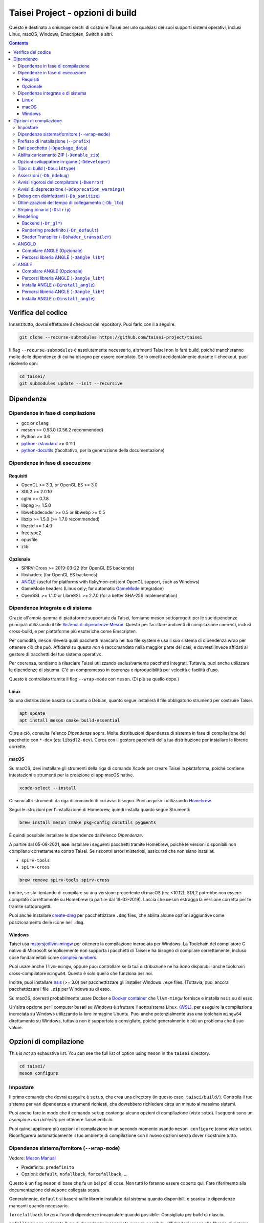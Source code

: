 Taisei Project - opzioni di build
==============================

Questo è destinato a chiunque cerchi di costruire Taisei per uno qualsiasi dei suoi supporti
sistemi operativi, inclusi Linux, macOS, Windows, Emscripten, Switch e
altri.

.. contents::

Verifica del codice
-----------------

Innanzitutto, dovrai effettuare il checkout del repository. Puoi farlo con il
a seguire:

.. code:: sh

   git clone --recurse-submodules https://github.com/taisei-project/taisei

Il flag ``--recurse-submodules`` è assolutamente necessario, altrimenti Taisei non lo farà
build, poiché mancheranno molte delle dipendenze di cui ha bisogno per essere compilato. Se
lo ometti accidentalmente durante il checkout, puoi risolverlo con:

.. code:: sh

   cd taisei/
   git submodules update --init --recursive

Dipendenze
------------

Dipendenze in fase di compilazione
"""""""""""""""""""""""

-  ``gcc`` or ``clang``
-  meson >= 0.53.0 (0.56.2 recommended)
-  Python >= 3.6
-  `python-zstandard <https://github.com/indygreg/python-zstandard>`__ >= 0.11.1
-  `python-docutils <https://pypi.org/project/docutils/>`__ (facoltativo, per la generazione della documentazione)

Dipendenze in fase di esecuzione
"""""""""""""""""""""

Requisiti
''''''''

-  OpenGL >= 3.3, or OpenGL ES >= 3.0
-  SDL2 >= 2.0.10
-  cglm >= 0.7.8
-  libpng >= 1.5.0
-  libwebpdecoder >= 0.5 or libwebp >= 0.5
-  libzip >= 1.5.0 (>= 1.7.0 recommended)
-  libzstd >= 1.4.0
-  freetype2
-  opusfile
-  zlib

Opzionale
''''''''

-  SPIRV-Cross >= 2019-03-22 (for OpenGL ES backends)
-  libshaderc (for OpenGL ES backends)
-  `ANGLE <https://github.com/google/angle>`__ (useful for platforms with
   flaky/non-existent OpenGL support, such as Windows)
-  GameMode headers (Linux only; for automatic
   `GameMode <https://github.com/FeralInteractive/gamemode>`__ integration)
-  OpenSSL >= 1.1.0 or LibreSSL >= 2.7.0 (for a better SHA-256 implementation)


Dipendenze integrate e di sistema
""""""""""""""""""""""""""""""""

Grazie all'ampia gamma di piattaforme supportate da Taisei, forniamo meson
sottoprogetti per le sue dipendenze principali utilizzando il file
`Sistema di dipendenze Meson <https://mesonbuild.com/Wrap-dependency-system-manual.html>`__.
Questo per facilitare ambienti di compilazione coerenti, inclusi cross-build,
e per piattaforme più esoteriche come Emscripten.

Per comodità, ``meson`` rileverà quali pacchetti mancano nel tuo file
system e usa il suo sistema di dipendenza wrap per ottenere ciò che può. Affidarsi
su questo *non* è raccomandato nella maggior parte dei casi, e dovresti invece
affidati al gestore di pacchetti del tuo sistema operativo.

Per coerenza, tendiamo a rilasciare Taisei utilizzando esclusivamente pacchetti integrati.
Tuttavia, puoi anche utilizzare le dipendenze di sistema. C'è un compromesso in
coerenza e riproducibilità per velocità e facilità d'uso.

Questo è controllato tramite il flag ``--wrap-mode`` con ``meson``. (Di più
su quello dopo.)

Linux
'''''

Su una distribuzione basata su Ubuntu o Debian, quanto segue installerà il file obbligatorio
strumenti per costruire Taisei.

.. code:: sh

   apt update
   apt install meson cmake build-essential

Oltre a ciò, consulta l'elenco *Dipendenze* sopra. Molte distribuzioni
dipendenze di sistema in fase di compilazione del pacchetto con ``*-dev`` (es: ``libsdl2-dev``).
Cerca con il gestore pacchetti della tua distribuzione per installare le librerie corrette.

macOS
'''''

Su macOS, devi installare gli strumenti della riga di comando Xcode per creare Taisei
la piattaforma, poiché contiene intestazioni e strumenti per la creazione di app macOS native.

.. code:: sh

   xcode-select --install

Ci sono altri strumenti da riga di comando di cui avrai bisogno. Puoi acquisirli
utilizzando `Homebrew <https://brew.sh/>`__.

Segui le istruzioni per l'installazione di Homebrew, quindi installa quanto segue
Strumenti:

.. code:: sh

   brew install meson cmake pkg-config docutils pygments

È quindi possibile installare le dipendenze dall'elenco *Dipendenze*.

A partire dal 05-08-2021, **non** installare i seguenti pacchetti tramite
Homebrew, poiché le versioni disponibili non compilano correttamente contro Taisei.
Se riscontri errori misteriosi, assicurati che non siano installati.

-  ``spirv-tools``
-  ``spirv-cross``

.. code:: sh

   brew remove spirv-tools spirv-cross

Inoltre, se stai tentando di compilare su una versione precedente di macOS
(es: <10.12), SDL2 potrebbe non essere compilato correttamente su Homebrew (a partire dal 19-02-2019).
Lascia che ``meson`` estragga la versione corretta per te tramite sottoprogetti.

Puoi anche installare `create-dmg <https://github.com/create-dmg/create-dmg>`__
per pacchettizzare ``.dmg`` files, che abilita alcune opzioni aggiuntive come
posizionamento delle icone nel ``.dmg``.

Windows
'''''''

Taisei usa `mstorsjo/llvm-mingw <https://github.com/mstorsjo/llvm-mingw>`__ per
ottenere la compilazione incrociata per Windows. La Toolchain del compilatore C nativo di Microsoft
semplicemente non supporta i pacchetti di Taisei e ha bisogno di compilare correttamente, incluso
cose fondamentali come `complex numbers <https://en.wikipedia.org/wiki/Complex_number>`__.


Puoi usare anche ``llvm-mingw``, oppure puoi controllare se la tua distribuzione ne ha
Sono disponibili anche toolchain cross-compilatore ``mingw64``. Questo è solo quello
che funziona per noi.

Inoltre, puoi installare `nsis <https://nsis.sourceforge.io/Main_Page>`__
(>= 3.0) per pacchettizzare gli installer Windows ``.exe`` files. (Tuttavia, puoi
ancora pacchettizzare i file ``.zip`` per Windows su di esso.

Su macOS, dovresti probabilmente usare Docker e
`Docker container <https://hub.docker.com/r/mstorsjo/llvm-mingw/>`__ che
``llvm-mingw`` fornisce e installa ``nsis`` su di esso.

Un'altra opzione per i computer basati su Windows è sfruttare il sottosistema Linux.
`(WSL). <https://docs.microsoft.com/en-us/windows/wsl/install-win10>`__
per eseguire la compilazione incrociata su Windows utilizzando la loro immagine Ubuntu. Puoi anche potenzialmente
usa una toolchain ``mingw64`` direttamente su Windows, tuttavia non è supportata
o consigliato, poiché generalmente è più un problema che il suo valore.

Opzioni di compilazione
-------------

This is *not* an exhaustive list. You can see the full list of option using
``meson`` in the ``taisei`` directory.

.. code:: sh

   cd taisei/
   meson configure

Impostare
"""""

Il primo comando che dovrai eseguire è ``setup``, che crea una directory
(in questo caso, ``taisei/build/``). Controlla il tuo sistema per vari
dipendenze e strumenti richiesti, che dovrebbero richiedere circa un minuto al massimo
sistemi.

.. codice:: sh

   # all'interno della directory taisei/ che hai clonato in precedenza
   costruzione configurazione mesone/

Puoi anche fare in modo che il comando ``setup`` contenga alcune opzioni di compilazione (viste
sotto). I seguenti sono un *esempio* e *non richiesto* per ottenere Taisei
edificio.

.. codice:: sh

   # abilita la modalità sviluppatore e i simboli di debug
   meson setup build/ -Ddeveloper=true -Dbuildtype=debug

Puoi quindi applicare più opzioni di compilazione in un secondo momento usando ``meson configure`` (come visto
sotto). Riconfigurerà automaticamente il tuo ambiente di compilazione con il nuovo
opzioni senza dover ricostruire tutto.

Dipendenze sistema/fornitore (``--wrap-mode``)
""""""""""""""""""""""""""""""""""""""""""""""

Vedere: `Meson Manual <https://mesonbuild.com/Wrap-dependency-system-manual.html>`__

* Predefinito: ``predefinito``
* Opzioni: ``default``, ``nofallback``, ``forcefallback``, ...

Questo è un flag ``meson`` di base che fa un bel po' di cose. Non tutti lo faranno
essere coperto qui. Fare riferimento alla documentazione del ``mesone`` collegata sopra.

Generalmente, ``default`` si baserà sulle librerie installate dal sistema quando disponibili,
e scarica le dipendenze mancanti quando necessario.

``forcefallback`` forzerà l'uso di dipendenze incapsulate quando possibile.
Consigliato per build di rilascio.

``nofallback`` non consente l'uso di dipendenze incapsulate quando possibile,
affidandosi invece alle librerie di sistema. Utile per CI.

.. codice:: sh

   # forza le dipendenze in-repo
   meson configure build/ --wrap-mode=forcefallback
   # disabilita i repository in-repo
   meson configure build/ --wrap-mode=nofallback

Installazione directory relativa (``-Dinstall_relative``)
"""""""""""""""""""""""""""""""""""""""""""""""""" "

* Predefinito: ``true`` o ``false`` (dipende dalla piattaforma)

``-Dinstall_relative`` è un'opzione speciale che cambia a seconda del file
obiettivo di costruzione della piattaforma.

È impostato su ``true`` durante la compilazione per macOS, Windows, Emscripten e Switch.

È impostato su ``false`` durante la compilazione per Linux.

Prefisso di installazione (``--prefix``)
"""""""""""""""""""""""""""""

* Predefinito: ``/usr/local``

``--prefix`` installa i file binari e di contenuto di Taisei in un percorso del tuo
scelta sul tuo filesystem.

Su Linux senza ``-Dinstall_relative`` abilitato (cioè: ``false``), dovrebbe essere
mantenuto al suo valore predefinito ``/usr/local``. In generale, non toccarlo a meno che non sia necessario
A.

Su altre piattaforme, installerà tutti i file di gioco Taisei nella directory di
la tua scelta.

.. codice:: sh

   meson setup --prefix=/path/goes/here build/

Dati pacchetto (``-Dpackage_data``)
"""""""""""""""""""""""""""""""""

* Predefinito: ``auto``
* Opzioni: ``auto``, ``true``, ``false``

Impacchetta i dati di gioco in una directory o in un ``.zip`` a seconda di se
``-Denable_zip`` è ``true`` (vedi sotto).

.. codice:: sh

   meson configure build/ -Dpackage_data=false

Abilita caricamento ZIP (``-Denable_zip``)
"""""""""""""""""""""""""""""""""""""

* Predefinito: ``true```
* Opzioni: ``vero``, ``falso``

Controlla se Taisei può o meno caricare i dati di gioco (texture, shader, ecc.) da
File ``.zip``. Utile per la distribuzione e il confezionamento.

**NOTA:** l'impostazione su ``false`` disabilita automaticamente ``-Dpackage_data``.

.. codice:: sh

   meson configure build/ -Denable_zip=false

Opzioni sviluppatore in-game (``-Ddeveloper``)
""""""""""""""""""""""""""""""""""""""""""

* Predefinito: ``falso``
* Opzioni: ``vero``, ``falso``

Per testare il gameplay reale, puoi impostare questa opzione e abiliterà i cheat
e altre opzioni di "avanzamento rapido" premendo i tasti definiti in
``src/config.h``.

.. codice:: sh

   meson configure build/ -Ddeveloper=true

Tipo di build (``-Dbuildtype``)
""""""""""""""""""""""""""""

* Predefinito: ``rilascio``
* Opzioni: ``rilascio``, ``debug``

Imposta il tipo di build. ``debug`` abilita diverse funzionalità di debug aggiuntive,
così come ottimizzazioni ridotte e più simboli di debug.

.. codice:: sh

   meson configure build/ -Dbuildtype=debug

Asserzioni (``-Db_ndebug``)
"""""""""""""""""""""""""""

* Predefinito: ``true``
* Opzioni: ``vero``, ``falso``

Il nome di questa bandiera è l'opposto di quello che ti aspetteresti. Pensalo come "No
Debugging". Controlla la dichiarazione ``NDEBUG`` di cui è responsabile
disattivando le macro ``assert()``.

L'impostazione su ``false`` *abiliterà* le asserzioni (vale a dire: buono per il debug).

Mantieni ``true`` durante il rilascio.

.. codice:: sh

   meson configure build/ -Db_ndebug=false

Avvisi rigorosi del compilatore (``-Dwerror``)
"""""""""""""""""""""""""""""""""""""""

* Default: ``false``
* Options: ``true``, ``false``

Questa opzione impone controlli più rigorosi sulla base di codice di Taisei per garantire il codice
salute, trattando tutti gli ``Avvisi`` come ``Errori`` nel codice.

Si consiglia vivamente di **abilitare** (ovvero: ``true``) questo ogni volta che si sviluppa
per il motore. A volte è eccessivamente pedante, ma la maggior parte delle volte lo è
fornisce utili consigli. (Ad esempio, può rilevare potenziali puntatori nulli
eccezioni che potrebbero non essere evidenti all'occhio umano.)

.. code:: sh

   meson configure build/ -Dwerror=true

Avvisi di deprecazione (``-Ddeprecation_warnings``)
"""""""""""""""""""""""""""""""""""""""""""""""""

* Default: ``default``
* Options: ``error``, ``no-error``, ``ignore``, ``default``

Imposta gli avvisi di deprecazione su hard-fail (``error``), stampa come avvisi ma
non attivare errori completi se ``-Dwerror=true`` (``no-error``), e altrimenti
ignorali (``ignore``). ``default`` rispetta l'impostazione ``-Dwerror``.

Generalmente, ``no-error`` è l'impostazione predefinita consigliata quando si utilizza ``-Dwerror=true``.

.. code:: sh

   meson configure build/ -Ddeprecation_warnings=no-error


Debug con disinfettanti (``-Db_sanitize``)
""""""""""""""""""""""""""""""""""""""""

Ciò è utile per il debug di errori di gestione della memoria, perdite e comportamento non definito.
Tuttavia, sono necessarie alcune impostazioni aggiuntive per utilizzarlo.

.. codice:: sh

   meson configure build/ -Db_sanitize=indirizzo,non definito

A seconda della piattaforma, potrebbe essere necessario specificare il binario della libreria specifica
da utilizzare per avviare ASan in modo appropriato. Usando macOS come esempio:

.. codice:: sh

   export DYLD_INSERT_LIBRARIES=/Applications/Xcode.app/Contents/Developer/Toolchains/XcodeDefault.xctoolchain/usr/lib/clang/12.0.5/lib/darwin/libclang_rt.asan_osx_dynamic.dylib

``../12.0.5/..`` nel percorso di ``DYLD_INSERT_LIBRARIES`` cambia a ogni
versione di Xcode. Se non si avvia per te, assicurati che il numero di versione
è corretto sfogliando la directory principale di ``../clang``.

Quindi, puoi avviare il file binario di Taisei dalla riga di comando (usando macOS come file
esempio):

.. codice:: sh

   /path/to/Taisei.app/Contents/MacOS/Taisei

Ulteriori letture: `Disinfettanti <https://github.com/google/sanitizers/wiki>`__

Ottimizzazioni del tempo di collegamento (``-Db_lto``)
"""""""""""""""""""""""""""""""""""""

* Predefinito: ``true``
* Opzioni: ``vero``, ``falso``

Le ottimizzazioni del tempo di collegamento (LTO) aumentano i tempi di compilazione, ma aumentano anche
prestazione. Per tempi di compilazione più rapidi durante lo sviluppo, puoi disabilitarlo.
Per le build di rilascio, questo dovrebbe essere mantenuto ``true``.

Vedere: `Ottimizzazione interprocedurale <https://en.wikipedia.org/wiki/Interprocedural_optimization#WPO_and_LTO>`__

.. codice:: sh

   meson configure build/ -Db_lto=false

Striping binario (``-Dstrip``)
"""""""""""""""""""""""""""""

* Predefinito: ``true``
* Opzioni: ``vero``, ``falso``

Questa opzione impedisce lo stripping del binario `taisei`, fornendo un valore marginale
tempi di costruzione più rapidi.

Mantieni questo ``vero`` durante i rilasci, ma ``falso`` durante lo sviluppo, come sarà
eliminare utili simboli di debug.

.. codice:: sh

   meson configure build/ -Db_strip=false

Rendering
"""""""""

Backend (``-Dr_gl*``)
'''''''''''''''''''''''

* Predefinito: ``falso``
* Opzioni: ``vero``, ``falso``

Abilita o disabilita i vari backend del renderer per Taisei.

``-Dshader_transpiler`` è necessario quando si usa OpenGL ES.

.. codice:: sh

   # per GL 3.3 (predefinito)
   meson configure build/ -Dr_gl33=true
   # per GL ES 3.0
   meson configure build/ -Dr_gles30=true
   # per GL ES 2.0 (non consigliato)
   meson configure build/ -Dr_gles20=true

**NOTA:** GL ES 2.0 *non è consigliato* in quanto non è supportato e potrebbe
non funziona correttamente. Tuttavia, se per qualche motivo desideri ancora utilizzarlo,
richiede che alcune estensioni siano presenti sul tuo sistema per funzionare
correttamente, in particolare:

- ``OES_depth_texture`` o ``GL_ANGLE_depth_texture``
- ``OES_standard_derivatives``
- ``OES_vertex_array_object``
- ``EXT_frag_depth``
- ``EXT_instanced_arrays`` o ``ANGLE_instanced_arrays`` o
  ``NV_instanced_arrays``

Rendering predefinito (``-Dr_default``)
'''''''''''''''''''''''''''''''''''

* Predefinito: ``gl33``
* Opzioni: ``gl33``, ``gles30``, ``gles20``, ``null``

Imposta il renderer predefinito da utilizzare all'avvio di Taisei.

.. codice:: sh

   # per GL 3.3 (predefinito)
   meson configure build/ -Dr_default=gl33
   # per GL ES 3.0
   meson configure build/ -Dr_default=gles30
   # per GL ES 2.0 (non consigliato)
   meson configure build/ -Dr_default=gles20

Puoi cambiare il renderer usando il flag ``--renderer`` sul ``taisei``
binario. (es: ``taisei --renderer gl33``).

Shader Transpiler (``-Dshader_transpiler``)
''''''''''''''''''''''''''''''''''''''''''''

* Predefinito: ``falso``
* Opzioni: ``vero``, ``falso``

Per utilizzare OpenGL ES, è necessario lo shader transpiler per la conversione di Taisei
shader in un formato utilizzabile da quel driver.

.. codice:: sh

   meson configure build/ -Dshader_transpiler=true

ANGOLO
"""""

Compilare ANGLE (Opzionale)
''''''''''''''''''''''''''
`ANGLE <https://github.com/google/angle>`__ è la traduzione grafica di Google
strato, destinato a Chromium. Taisei lo impacchetta con le build di Windows
risolvere alcuni bug e problemi di prestazioni con molti driver Windows OpenGL,
e può essere facoltativamente impacchettato come renderer Metal sperimentale per
Mac OS.

Devi leggere
`questa guida <https://github.com/google/angle/blob/master/doc/DevSetup.md>`__ e
imposta il sistema di build personalizzato di Google per far funzionare le cose. Tuttavia, il sotto
i comandi potrebbero aiutarti a compilare ciò di cui hai bisogno quando hai tutto
impostare.

.. codice:: sh

   angolo cd
   python ./scripts/bootstrap.py
   sincronizzazione client
   gn gen out/x64 --args='is_debug=false dcheck_always_on=false target_cpu="x64"'
   ninja -C out/x64 libEGL libGLESv2

Produrrà due file in ``angle/out/x64``:

* ``libEGL.(*)``
* ``libGLESv2.(*)``

L'estensione del file può essere ``.dll`` per Windows, ``.dylib`` per macOS,
e ``.so`` per Linux.

Usando ``-Dinstall_angle`` e ``-Dangle_lib*`` (vedi sotto), ``meson`` copierà
quei file nel pacchetto stesso durante l'esecuzione dei passaggi di creazione del pacchetto.

Percorsi libreria ANGLE (``-Dangle_lib*``)
'''''''''''''''''''''''''''''''''''''''

* Predefinito: ``(nullo)``
* Opzioni: ``/percorso/a/



ANGLE
"""""

Compilare ANGLE (Opzionale)
'''''''''''''''''''''''''
`ANGLE <https://github.com/google/angle>`__ è la traduzione grafica di Google
strato, destinato a Chromium. Taisei lo impacchetta con le build di Windows
risolvere alcuni bug e problemi di prestazioni con molti driver Windows OpenGL,
e può essere facoltativamente impacchettato come renderer Metal sperimentale per
Mac OS.

Devi leggere
`questa guida <https://github.com/google/angle/blob/master/doc/DevSetup.md>`__ e
imposta il sistema di build personalizzato di Google per far funzionare le cose. Tuttavia, il sotto
i comandi potrebbero aiutarti a compilare ciò di cui hai bisogno quando hai tutto
impostare.

.. codice:: sh

   angolo cd
   python ./scripts/bootstrap.py
   sincronizzazione client
   gn gen out/x64 --args='is_debug=false dcheck_always_on=false target_cpu="x64"'
   ninja -C out/x64 libEGL libGLESv2

Produrrà due file in ``angle/out/x64``:

* ``libEGL.(*)``
* ``libGLESv2.(*)``

L'estensione del file può essere ``.dll`` per Windows, ``.dylib`` per macOS,
e ``.so`` per Linux.

Usando ``-Dinstall_angle`` e ``-Dangle_lib*`` (vedi sotto), ``meson`` copierà
quei file nel pacchetto stesso durante l'esecuzione dei passaggi di creazione del pacchetto.

Percorsi libreria ANGLE (``-Dangle_lib*``)
'''''''''''''''''''''''''''''''''''''''

* Predefinito: ``(nullo)``
* Opzioni: ``/path/to/libGLESv2.{dll,dylib,so}``/``path/to/libEGL.{dll,dylib,so}``

``-Dangle_libgles`` e ``-Dangle_libgles`` forniscono i percorsi completi per ANGLE
librerie necessarie per quel motore.

In genere, entrambi devono essere forniti contemporaneamente.

.. codice:: sh

   # per macOS
   meson configure build/ -Dangle_libgles=/path/to/libGLESv2.dylib -Dangle_libgles=/path/to/libEGL.dylib
   # per Linux
   meson configure build/ -Dangle_libgles=/path/to/libGLESv2.so -Dangle_libgles=/path/to/libEGL.so
   # per Windows
   meson configure build/ -Dangle_libgles=/path/to/libGLESv2.dll -Dangle_libegl=/path/to/libEGL.dll

Installa ANGLE (``-Dinstall_angle``)
''''''''''''''''''''''''''''''''''''

* Predefinito: ``falso``
* Opzioni: ``vero``, ``falso``

Installa le librerie ANGLE fornite sopra tramite ``-Dangle_lib*``.

Generalmente consigliato quando si confeziona ANGLE per la distribuzione.

.. codice:: sh

   meson configure build/ -Dinstall_angle=true

`ANGLE <https://github.com/google/angle>`__ è la traduzione grafica di Google
strato, destinato a Chromium. Taisei lo impacchetta con le build di Windows
risolvere alcuni bug e problemi di prestazioni con molti driver Windows OpenGL,
e può essere facoltativamente impacchettato come renderer Metal sperimentale per
Mac OS.

Devi leggere
`questa guida <https://github.com/google/angle/blob/master/doc/DevSetup.md>`__ e
imposta il sistema di build personalizzato di Google per far funzionare le cose. Tuttavia, il sotto
i comandi potrebbero aiutarti a compilare ciò di cui hai bisogno quando hai tutto
impostare.

.. codice:: sh

   angolo cd
   python ./scripts/bootstrap.py
   sincronizzazione client
   gn gen out/x64 --args='is_debug=false dcheck_always_on=false target_cpu="x64"'
   ninja -C out/x64 libEGL libGLESv2

Produrrà due file in ``angle/out/x64``:

* ``libEGL.(*)``
* ``libGLESv2.(*)``

L'estensione del file può essere ``.dll`` per Windows, ``.dylib`` per macOS,
e ``.so`` per Linux.

Usando ``-Dinstall_angle`` e ``-Dangle_lib*`` (vedi sotto), ``meson`` copierà
quei file nel pacchetto stesso durante l'esecuzione dei passaggi di creazione del pacchetto.

Percorsi libreria ANGLE (``-Dangle_lib*``)
'''''''''''''''''''''''''''''''''''''''

* Predefinito: ``(nullo)``
* Opzioni: ``/path/to/libGLESv2.{dll,dylib,so}``/``path/to/libEGL.{dll,dylib,so}``

``-Dangle_libgles`` e ``-Dangle_libgles`` forniscono i percorsi completi per ANGLE
librerie necessarie per quel motore.

In genere, entrambi devono essere forniti contemporaneamente.

.. codice:: sh

   # per macOS
   meson configure build/ -Dangle_libgles=/path/to/libGLESv2.dylib -Dangle_libgles=/path/to/libEGL.dylib
   # per Linux
   meson configure build/ -Dangle_libgles=/path/to/libGLESv2.so -Dangle_libgles=/path/to/libEGL.so
   # per Windows
   meson configure build/ -Dangle_libgles=/path/to/libGLESv2.dll -Dangle_libegl=/path/to/libEGL.dll

Installa ANGLE (``-Dinstall_angle``)
''''''''''''''''''''''''''''''''''''

* Predefinito: ``falso``
* Opzioni: ``vero``, ``falso``

Installa le librerie ANGLE fornite sopra tramite ``-Dangle_lib*``.

Generalmente consigliato quando si confeziona ANGLE per la distribuzione.

.. codice:: sh

   meson configure build/ -Dinstall_angle=true